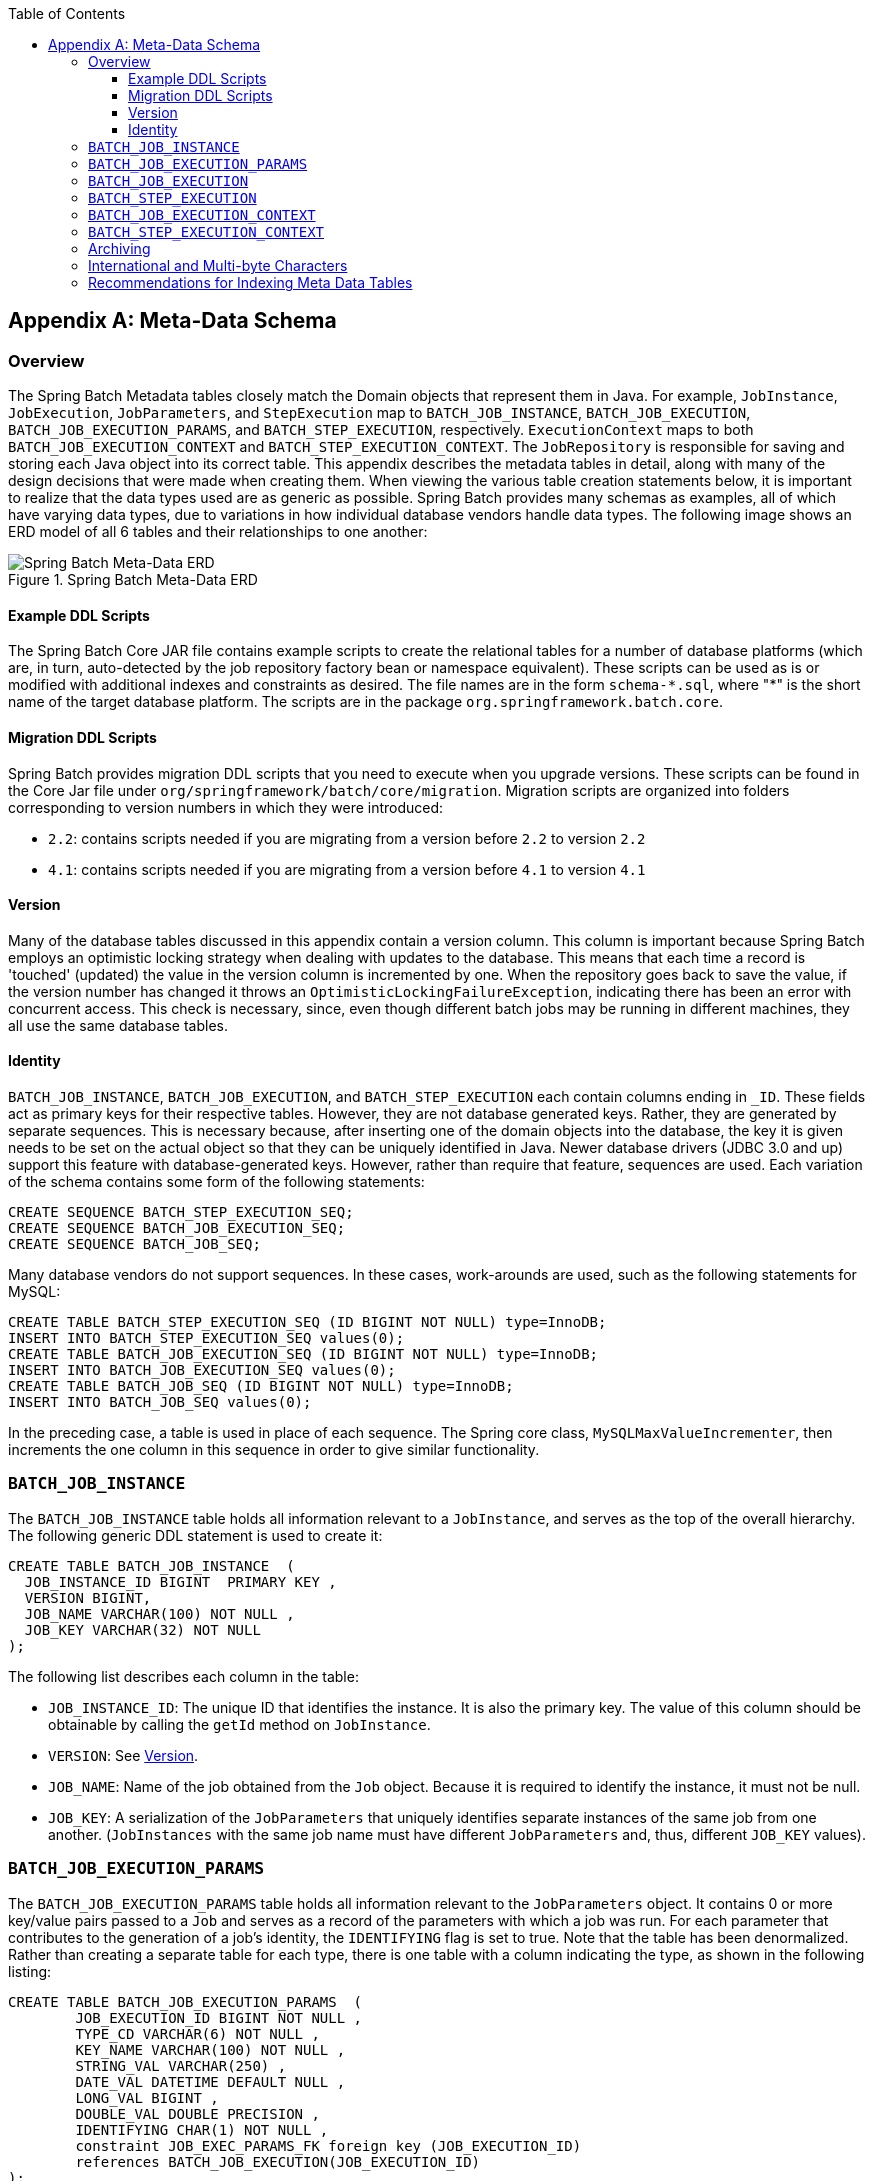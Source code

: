 :batch-asciidoc: ./
:toc: left
:toclevels: 4

[[metaDataSchema]]
[appendix]
== Meta-Data Schema

[[metaDataSchemaOverview]]
=== Overview

The Spring Batch Metadata tables closely match the Domain objects that represent them in
Java. For example, `JobInstance`, `JobExecution`, `JobParameters`, and `StepExecution`
map to `BATCH_JOB_INSTANCE`, `BATCH_JOB_EXECUTION`, `BATCH_JOB_EXECUTION_PARAMS`, and
`BATCH_STEP_EXECUTION`, respectively. `ExecutionContext` maps to both
`BATCH_JOB_EXECUTION_CONTEXT` and `BATCH_STEP_EXECUTION_CONTEXT`. The `JobRepository` is
responsible for saving and storing each Java object into its correct table. This appendix
describes the metadata tables in detail, along with many of the design decisions that
were made when creating them. When viewing the various table creation statements below,
it is important to realize that the data types used are as generic as possible. Spring
Batch provides many schemas as examples, all of which have varying data types, due to
variations in how individual database vendors handle data types. The following image
shows an ERD model of all 6 tables and their relationships to one another:

.Spring Batch Meta-Data ERD
image::{batch-asciidoc}images/meta-data-erd.png[Spring Batch Meta-Data ERD, scaledwidth="60%"]

[[exampleDDLScripts]]
==== Example DDL Scripts

The Spring Batch Core JAR file contains example scripts to create the relational tables
for a number of database platforms (which are, in turn, auto-detected by the job
repository factory bean or namespace equivalent). These scripts can be used as is or
modified with additional indexes and constraints as desired. The file names are in the
form `schema-\*.sql`, where "*" is the short name of the target database platform.
The scripts are in the package `org.springframework.batch.core`.

[[migrationDDLScripts]]
==== Migration DDL Scripts

Spring Batch provides migration DDL scripts that you need to execute when you upgrade versions.
These scripts can be found in the Core Jar file under `org/springframework/batch/core/migration`.
Migration scripts are organized into folders corresponding to version numbers in which they were introduced:

* `2.2`: contains scripts needed if you are migrating from a version before `2.2` to version `2.2`
* `4.1`: contains scripts needed if you are migrating from a version before `4.1` to version `4.1`

[[metaDataVersion]]
==== Version

Many of the database tables discussed in this appendix contain a version column. This
column is important because Spring Batch employs an optimistic locking strategy when
dealing with updates to the database. This means that each time a record is 'touched'
(updated) the value in the version column is incremented by one. When the repository goes
back to save the value, if the version number has changed it throws an
`OptimisticLockingFailureException`, indicating there has been an error with concurrent
access. This check is necessary, since, even though different batch jobs may be running
in different machines, they all use the same database tables.

[[metaDataIdentity]]
==== Identity

`BATCH_JOB_INSTANCE`, `BATCH_JOB_EXECUTION`, and `BATCH_STEP_EXECUTION` each contain
columns ending in `_ID`. These fields act as primary keys for their respective tables.
However, they are not database generated keys. Rather, they are generated by separate
sequences. This is necessary because, after inserting one of the domain objects into the
database, the key it is given needs to be set on the actual object so that they can be
uniquely identified in Java. Newer database drivers (JDBC 3.0 and up) support this
feature with database-generated keys. However, rather than require that feature,
sequences are used. Each variation of the schema contains some form of the following
statements:

[source, sql]
----
CREATE SEQUENCE BATCH_STEP_EXECUTION_SEQ;
CREATE SEQUENCE BATCH_JOB_EXECUTION_SEQ;
CREATE SEQUENCE BATCH_JOB_SEQ;
----

Many database vendors do not support sequences. In these cases, work-arounds are used,
such as the following statements for MySQL:

[source, sql]
----
CREATE TABLE BATCH_STEP_EXECUTION_SEQ (ID BIGINT NOT NULL) type=InnoDB;
INSERT INTO BATCH_STEP_EXECUTION_SEQ values(0);
CREATE TABLE BATCH_JOB_EXECUTION_SEQ (ID BIGINT NOT NULL) type=InnoDB;
INSERT INTO BATCH_JOB_EXECUTION_SEQ values(0);
CREATE TABLE BATCH_JOB_SEQ (ID BIGINT NOT NULL) type=InnoDB;
INSERT INTO BATCH_JOB_SEQ values(0);
----

In the preceding case, a table is used in place of each sequence. The Spring core class,
`MySQLMaxValueIncrementer`, then increments the one column in this sequence in order to
give similar functionality.

[[metaDataBatchJobInstance]]
=== `BATCH_JOB_INSTANCE`

The `BATCH_JOB_INSTANCE` table holds all information relevant to a `JobInstance`, and
serves as the top of the overall hierarchy. The following generic DDL statement is used
to create it:

[source, sql]
----
CREATE TABLE BATCH_JOB_INSTANCE  (
  JOB_INSTANCE_ID BIGINT  PRIMARY KEY ,
  VERSION BIGINT,
  JOB_NAME VARCHAR(100) NOT NULL ,
  JOB_KEY VARCHAR(32) NOT NULL
);
----

The following list describes each column in the table:

* `JOB_INSTANCE_ID`: The unique ID that identifies the instance. It is also the primary
key. The value of this column should be obtainable by calling the `getId` method on
`JobInstance`.
* `VERSION`: See <<metaDataVersion>>.
* `JOB_NAME`: Name of the job obtained from the `Job` object. Because it is required to
identify the instance, it must not be null.
* `JOB_KEY`: A serialization of the `JobParameters` that uniquely identifies separate
instances of the same job from one another. (`JobInstances` with the same job name must
have different `JobParameters` and, thus, different `JOB_KEY` values).

[[metaDataBatchJobParams]]
=== `BATCH_JOB_EXECUTION_PARAMS`

The `BATCH_JOB_EXECUTION_PARAMS` table holds all information relevant to the
`JobParameters` object. It contains 0 or more key/value pairs passed to a `Job` and
serves as a record of the parameters with which a job was run. For each parameter that
contributes to the generation of a job's identity, the `IDENTIFYING` flag is set to true.
Note that the table has been denormalized. Rather than creating a separate table for each
type, there is one table with a column indicating the type, as shown in the following
listing:

[source, sql]
----
CREATE TABLE BATCH_JOB_EXECUTION_PARAMS  (
	JOB_EXECUTION_ID BIGINT NOT NULL ,
	TYPE_CD VARCHAR(6) NOT NULL ,
	KEY_NAME VARCHAR(100) NOT NULL ,
	STRING_VAL VARCHAR(250) ,
	DATE_VAL DATETIME DEFAULT NULL ,
	LONG_VAL BIGINT ,
	DOUBLE_VAL DOUBLE PRECISION ,
	IDENTIFYING CHAR(1) NOT NULL ,
	constraint JOB_EXEC_PARAMS_FK foreign key (JOB_EXECUTION_ID)
	references BATCH_JOB_EXECUTION(JOB_EXECUTION_ID)
);
----

The following list describes each column:

* `JOB_EXECUTION_ID`: Foreign key from the `BATCH_JOB_EXECUTION` table that indicates the
job execution to which the parameter entry belongs. Note that multiple rows (that is,
key/value pairs) may exist for each execution.
* TYPE_CD: String representation of the type of value stored, which can be a string, a
date, a long, or a double. Because the type must be known, it cannot be null.
* KEY_NAME: The parameter key.
* STRING_VAL: Parameter value, if the type is string.
* DATE_VAL: Parameter value, if the type is date.
* LONG_VAL: Parameter value, if the type is long.
* DOUBLE_VAL: Parameter value, if the type is double.
* IDENTIFYING: Flag indicating whether the parameter contributed to the identity of the
related `JobInstance`.

Note that there is no primary key for this table. This is because the framework has no
use for one and, thus, does not require it. If need be, you can add a primary key may be
added with a database generated key without causing any issues to the framework itself.

[[metaDataBatchJobExecution]]
=== `BATCH_JOB_EXECUTION`

The `BATCH_JOB_EXECUTION` table holds all information relevant to the `JobExecution`
object. Every time a `Job` is run, there is always a new `JobExecution`, and a new row in
this table. The following listing shows the definition of the `BATCH_JOB_EXECUTION`
table:

[source, sql]
----
CREATE TABLE BATCH_JOB_EXECUTION  (
  JOB_EXECUTION_ID BIGINT  PRIMARY KEY ,
  VERSION BIGINT,
  JOB_INSTANCE_ID BIGINT NOT NULL,
  CREATE_TIME TIMESTAMP NOT NULL,
  START_TIME TIMESTAMP DEFAULT NULL,
  END_TIME TIMESTAMP DEFAULT NULL,
  STATUS VARCHAR(10),
  EXIT_CODE VARCHAR(20),
  EXIT_MESSAGE VARCHAR(2500),
  LAST_UPDATED TIMESTAMP,
  JOB_CONFIGURATION_LOCATION VARCHAR(2500) NULL,
  constraint JOB_INSTANCE_EXECUTION_FK foreign key (JOB_INSTANCE_ID)
  references BATCH_JOB_INSTANCE(JOB_INSTANCE_ID)
) ;
----

The following list describes each column:

* `JOB_EXECUTION_ID`: Primary key that uniquely identifies this execution. The value of
this column is obtainable by calling the `getId` method of the `JobExecution` object.
* `VERSION`: See <<metaDataVersion>>.
* `JOB_INSTANCE_ID`: Foreign key from the `BATCH_JOB_INSTANCE` table. It indicates the
instance to which this execution belongs. There may be more than one execution per
instance.
* `CREATE_TIME`: Timestamp representing the time when the execution was created.
* `START_TIME`: Timestamp representing the time when the execution was started.
* `END_TIME`: Timestamp representing the time when the execution finished, regardless of
success or failure. An empty value in this column when the job is not currently running
indicates that there has been some type of error and the framework was unable to perform
a last save before failing.
* `STATUS`: Character string representing the status of the execution. This may be
`COMPLETED`, `STARTED`, and others. The object representation of this column is the
`BatchStatus` enumeration.
* `EXIT_CODE`: Character string representing the exit code of the execution. In the case
of a command-line job, this may be converted into a number.
* `EXIT_MESSAGE`: Character string representing a more detailed description of how the
job exited. In the case of failure, this might include as much of the stack trace as is
possible.
* `LAST_UPDATED`: Timestamp representing the last time this execution was persisted.

[[metaDataBatchStepExecution]]
=== `BATCH_STEP_EXECUTION`

The BATCH_STEP_EXECUTION table holds all information relevant to the `StepExecution`
object. This table is similar in many ways to the `BATCH_JOB_EXECUTION` table, and there
is always at least one entry per `Step` for each `JobExecution` created. The following
listing shows the definition of the `BATCH_STEP_EXECUTION` table:

[source, sql]
----
CREATE TABLE BATCH_STEP_EXECUTION  (
  STEP_EXECUTION_ID BIGINT  PRIMARY KEY ,
  VERSION BIGINT NOT NULL,
  STEP_NAME VARCHAR(100) NOT NULL,
  JOB_EXECUTION_ID BIGINT NOT NULL,
  START_TIME TIMESTAMP NOT NULL ,
  END_TIME TIMESTAMP DEFAULT NULL,
  STATUS VARCHAR(10),
  COMMIT_COUNT BIGINT ,
  READ_COUNT BIGINT ,
  FILTER_COUNT BIGINT ,
  WRITE_COUNT BIGINT ,
  READ_SKIP_COUNT BIGINT ,
  WRITE_SKIP_COUNT BIGINT ,
  PROCESS_SKIP_COUNT BIGINT ,
  ROLLBACK_COUNT BIGINT ,
  EXIT_CODE VARCHAR(20) ,
  EXIT_MESSAGE VARCHAR(2500) ,
  LAST_UPDATED TIMESTAMP,
  constraint JOB_EXECUTION_STEP_FK foreign key (JOB_EXECUTION_ID)
  references BATCH_JOB_EXECUTION(JOB_EXECUTION_ID)
) ;
----

The following list describes for each column:

* `STEP_EXECUTION_ID`: Primary key that uniquely identifies this execution. The value of
this column should be obtainable by calling the `getId` method of the `StepExecution`
object.
* `VERSION`: See <<metaDataVersion>>.
* `STEP_NAME`: The name of the step to which this execution belongs.
* `JOB_EXECUTION_ID`: Foreign key from the `BATCH_JOB_EXECUTION` table. It indicates the
`JobExecution` to which this `StepExecution` belongs. There may be only one
`StepExecution` for a given `JobExecution` for a given `Step` name.
* `START_TIME`: Timestamp representing the time when the execution was started.
* `END_TIME`: Timestamp representing the time the when execution was finished, regardless
of success or failure. An empty value in this column, even though the job is not
currently running, indicates that there has been some type of error and the framework was
unable to perform a last save before failing.
* `STATUS`: Character string representing the status of the execution. This may be
`COMPLETED`, `STARTED`, and others. The object representation of this column is the
`BatchStatus` enumeration.
* `COMMIT_COUNT`: The number of times in which the step has committed a transaction
during this execution.
* `READ_COUNT`: The number of items read during this execution.
* `FILTER_COUNT`: The number of items filtered out of this execution.
* `WRITE_COUNT`: The number of items written and committed during this execution.
* `READ_SKIP_COUNT`: The number of items skipped on read during this execution.
* `WRITE_SKIP_COUNT`: The number of items skipped on write during this execution.
* `PROCESS_SKIP_COUNT`: The number of items skipped during processing during this
execution.
* `ROLLBACK_COUNT`: The number of rollbacks during this execution. Note that this count
includes each time rollback occurs, including rollbacks for retry and those in the skip
recovery procedure.
* `EXIT_CODE`: Character string representing the exit code of the execution. In the case
of a command-line job, this may be converted into a number.
* `EXIT_MESSAGE`: Character string representing a more detailed description of how the
job exited. In the case of failure, this might include as much of the stack trace as is
possible.
* `LAST_UPDATED`: Timestamp representing the last time this execution was persisted.

[[metaDataBatchJobExecutionContext]]
=== `BATCH_JOB_EXECUTION_CONTEXT`

The `BATCH_JOB_EXECUTION_CONTEXT` table holds all information relevant to the
`ExecutionContext` of a `Job`. There is exactly one `Job` `ExecutionContext` per
`JobExecution`, and it contains all of the job-level data that is needed for a particular
job execution. This data typically represents the state that must be retrieved after a
failure, so that a `JobInstance` can "start from where it left off". The following
listing shows the definition of the `BATCH_JOB_EXECUTION_CONTEXT` table:

[source, sql]
----
CREATE TABLE BATCH_JOB_EXECUTION_CONTEXT  (
  JOB_EXECUTION_ID BIGINT PRIMARY KEY,
  SHORT_CONTEXT VARCHAR(2500) NOT NULL,
  SERIALIZED_CONTEXT CLOB,
  constraint JOB_EXEC_CTX_FK foreign key (JOB_EXECUTION_ID)
  references BATCH_JOB_EXECUTION(JOB_EXECUTION_ID)
) ;
----

The following list describes each column:

* `JOB_EXECUTION_ID`: Foreign key representing the `JobExecution` to which the context
belongs. There may be more than one row associated with a given execution.
* `SHORT_CONTEXT`: A string version of the `SERIALIZED_CONTEXT`.
* `SERIALIZED_CONTEXT`: The entire context, serialized.

[[metaDataBatchStepExecutionContext]]
=== `BATCH_STEP_EXECUTION_CONTEXT`

The `BATCH_STEP_EXECUTION_CONTEXT` table holds all information relevant to the
`ExecutionContext` of a `Step`. There is exactly one `ExecutionContext` per
`StepExecution`, and it contains all of the data that
needs to be persisted for a particular step execution. This data typically represents the
state that must be retrieved after a failure, so that a `JobInstance` can 'start from
where it left off'. The following listing shows the definition of the
`BATCH_STEP_EXECUTION_CONTEXT` table:

[source, sql]
----
CREATE TABLE BATCH_STEP_EXECUTION_CONTEXT  (
  STEP_EXECUTION_ID BIGINT PRIMARY KEY,
  SHORT_CONTEXT VARCHAR(2500) NOT NULL,
  SERIALIZED_CONTEXT CLOB,
  constraint STEP_EXEC_CTX_FK foreign key (STEP_EXECUTION_ID)
  references BATCH_STEP_EXECUTION(STEP_EXECUTION_ID)
) ;
----

The following list describes each column:

* `STEP_EXECUTION_ID`: Foreign key representing the `StepExecution` to which the context
belongs. There may be more than one row associated to a given execution.
* `SHORT_CONTEXT`: A string version of the `SERIALIZED_CONTEXT`.
* `SERIALIZED_CONTEXT`: The entire context, serialized.

[[metaDataArchiving]]
=== Archiving

Because there are entries in multiple tables every time a batch job is run, it is common
to create an archive strategy for the metadata tables. The tables themselves are designed
to show a record of what happened in the past and generally do not affect the run of any
job, with a few notable exceptions pertaining to restart:

* The framework uses the metadata tables to determine whether a particular `JobInstance`
has been run before. If it has been run and if the job is not restartable, then an
exception is thrown.
* If an entry for a `JobInstance` is removed without having completed successfully, the
framework thinks that the job is new rather than a restart.
* If a job is restarted, the framework uses any data that has been persisted to the
`ExecutionContext` to restore the `Job's` state. Therefore, removing any entries from
this table for jobs that have not completed successfully prevents them from starting at
the correct point if run again.

[[multiByteCharacters]]
=== International and Multi-byte Characters

If you are using multi-byte character sets (such as Chinese or Cyrillic) in your business
processing, then those characters might need to be persisted in the Spring Batch schema.
Many users find that simply changing the schema to double the length of the `VARCHAR`
columns is enough.  Others prefer to configure the
<<job.adoc#configuringJobRepository,JobRepository>> with `max-varchar-length` half the
value of the `VARCHAR` column length.  Some users have also reported that they use
`NVARCHAR` in place of `VARCHAR` in their schema definitions.  The best result depends on
the database platform and the way the database server has been configured locally.

[[recommendationsForIndexingMetaDataTables]]
=== Recommendations for Indexing Meta Data Tables

Spring Batch provides DDL samples for the metadata tables in the core jar file for
several common database platforms. Index declarations are not included in that DDL,
because there are too many variations in how users may want to index, depending on their
precise platform, local conventions, and the business requirements of how the jobs are
operated. The following below provides some indication as to which columns are going to
be used in a `WHERE` clause by the DAO implementations provided by Spring Batch and how
frequently they might be used, so that individual projects can make up their own minds
about indexing:

.Where clauses in SQL statements (excluding primary keys) and their approximate frequency of use.

|===============
|Default Table Name|Where Clause|Frequency
|BATCH_JOB_INSTANCE|JOB_NAME = ? and JOB_KEY = ?|Every time a job is launched
|BATCH_JOB_EXECUTION|JOB_INSTANCE_ID = ?|Every time a job is restarted
|BATCH_STEP_EXECUTION|VERSION = ?|On commit interval, a.k.a. chunk (and at start and end of
            step)
|BATCH_STEP_EXECUTION|STEP_NAME = ? and JOB_EXECUTION_ID = ?|Before each step execution

|===============
